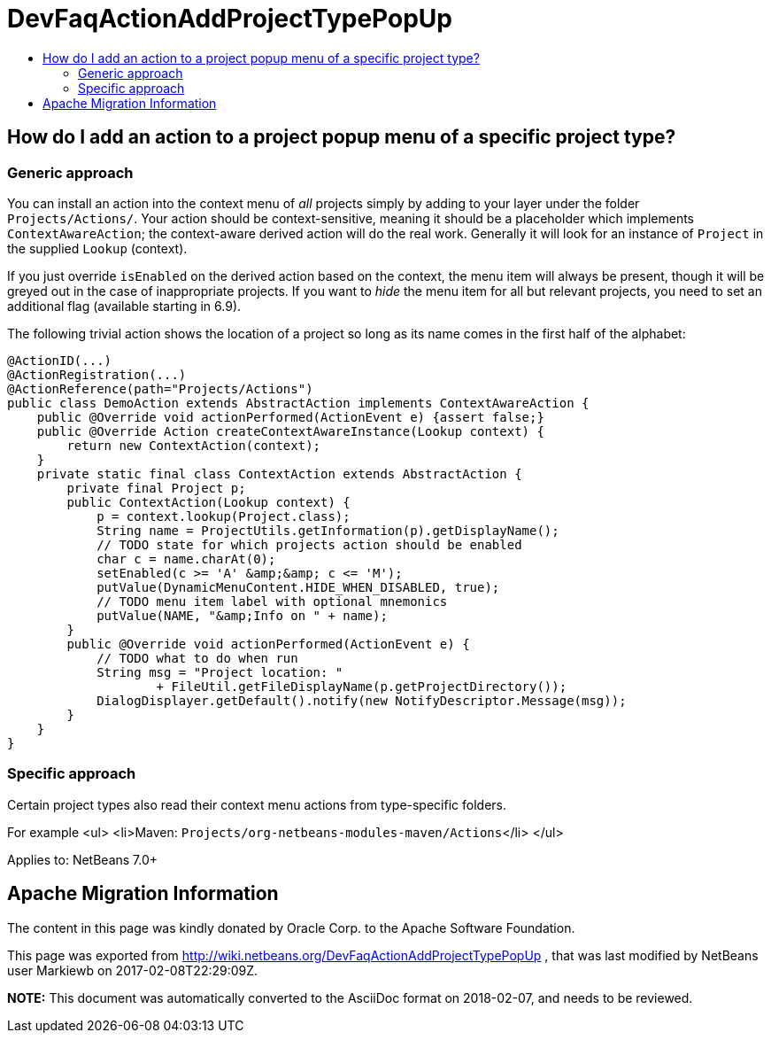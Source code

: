 // 
//     Licensed to the Apache Software Foundation (ASF) under one
//     or more contributor license agreements.  See the NOTICE file
//     distributed with this work for additional information
//     regarding copyright ownership.  The ASF licenses this file
//     to you under the Apache License, Version 2.0 (the
//     "License"); you may not use this file except in compliance
//     with the License.  You may obtain a copy of the License at
// 
//       http://www.apache.org/licenses/LICENSE-2.0
// 
//     Unless required by applicable law or agreed to in writing,
//     software distributed under the License is distributed on an
//     "AS IS" BASIS, WITHOUT WARRANTIES OR CONDITIONS OF ANY
//     KIND, either express or implied.  See the License for the
//     specific language governing permissions and limitations
//     under the License.
//

= DevFaqActionAddProjectTypePopUp
:jbake-type: wiki
:jbake-tags: wiki, devfaq, needsreview
:markup-in-source: verbatim,quotes,macros
:jbake-status: published
:keywords: Apache NetBeans wiki DevFaqActionAddProjectTypePopUp
:description: Apache NetBeans wiki DevFaqActionAddProjectTypePopUp
:toc: left
:toc-title:
:syntax: true

== How do I add an action to a project popup menu of a specific project type?

=== Generic approach

You can install an action into the context menu of _all_ projects simply by adding to your layer under the folder `Projects/Actions/`. Your action should be context-sensitive, meaning it should be a placeholder which implements `ContextAwareAction`; the context-aware derived action will do the real work. Generally it will look for an instance of `Project` in the supplied `Lookup` (context).

If you just override `isEnabled` on the derived action based on the context, the menu item will always be present, though it will be greyed out in the case of inappropriate projects. If you want to _hide_ the menu item for all but relevant projects, you need to set an additional flag (available starting in 6.9).

The following trivial action shows the location of a project so long as its name comes in the first half of the alphabet:

[source,java,subs="{markup-in-source}"]
----

@ActionID(...)
@ActionRegistration(...)
@ActionReference(path="Projects/Actions")
public class DemoAction extends AbstractAction implements ContextAwareAction {
    public @Override void actionPerformed(ActionEvent e) {assert false;}
    public @Override Action createContextAwareInstance(Lookup context) {
        return new ContextAction(context);
    }
    private static final class ContextAction extends AbstractAction {
        private final Project p;
        public ContextAction(Lookup context) {
            p = context.lookup(Project.class);
            String name = ProjectUtils.getInformation(p).getDisplayName();
            // TODO state for which projects action should be enabled
            char c = name.charAt(0);
            setEnabled(c >= 'A' &amp;&amp; c <= 'M');
            putValue(DynamicMenuContent.HIDE_WHEN_DISABLED, true);
            // TODO menu item label with optional mnemonics
            putValue(NAME, "&amp;Info on " + name);
        }
        public @Override void actionPerformed(ActionEvent e) {
            // TODO what to do when run
            String msg = "Project location: "
                    + FileUtil.getFileDisplayName(p.getProjectDirectory());
            DialogDisplayer.getDefault().notify(new NotifyDescriptor.Message(msg));
        }
    }
}

----

=== Specific approach

Certain project types also read their context menu actions from type-specific folders.

For example 
<ul>
<li>Maven: `Projects/org-netbeans-modules-maven/Actions`</li>
</ul>

Applies to: NetBeans 7.0+

== Apache Migration Information

The content in this page was kindly donated by Oracle Corp. to the
Apache Software Foundation.

This page was exported from link:http://wiki.netbeans.org/DevFaqActionAddProjectTypePopUp[http://wiki.netbeans.org/DevFaqActionAddProjectTypePopUp] , 
that was last modified by NetBeans user Markiewb 
on 2017-02-08T22:29:09Z.


*NOTE:* This document was automatically converted to the AsciiDoc format on 2018-02-07, and needs to be reviewed.
